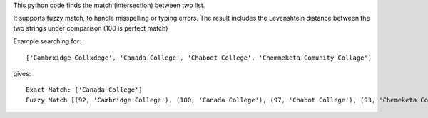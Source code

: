 This python code finds the match (intersection) between two list.

It supports fuzzy match, to handle misspelling or typing errors. The result includes the Levenshtein distance between the two strings under comparison (100 is perfect match)

Example searching for::

    ['Cambrxidge Collxdege', 'Canada College', 'Chaboet College', 'Chemmeketa Comunity Collage']

gives::

    Exact Match: ['Canada College']
    Fuzzy Match [(92, 'Cambridge College'), (100, 'Canada College'), (97, 'Chabot College'), (93, 'Chemeketa Community College')]